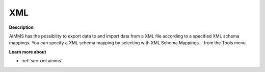 .. _Miscellaneous_XML:

XML
===

**Description** 

AIMMS has the possibility to export data to and import data from a XML file according to a specified XML schema mappings. 
You can specify a XML schema mapping by selecting with XML Schema Mappings… from the Tools menu.

**Learn more about** 

*	:ref:`sec:xml.aimms`



